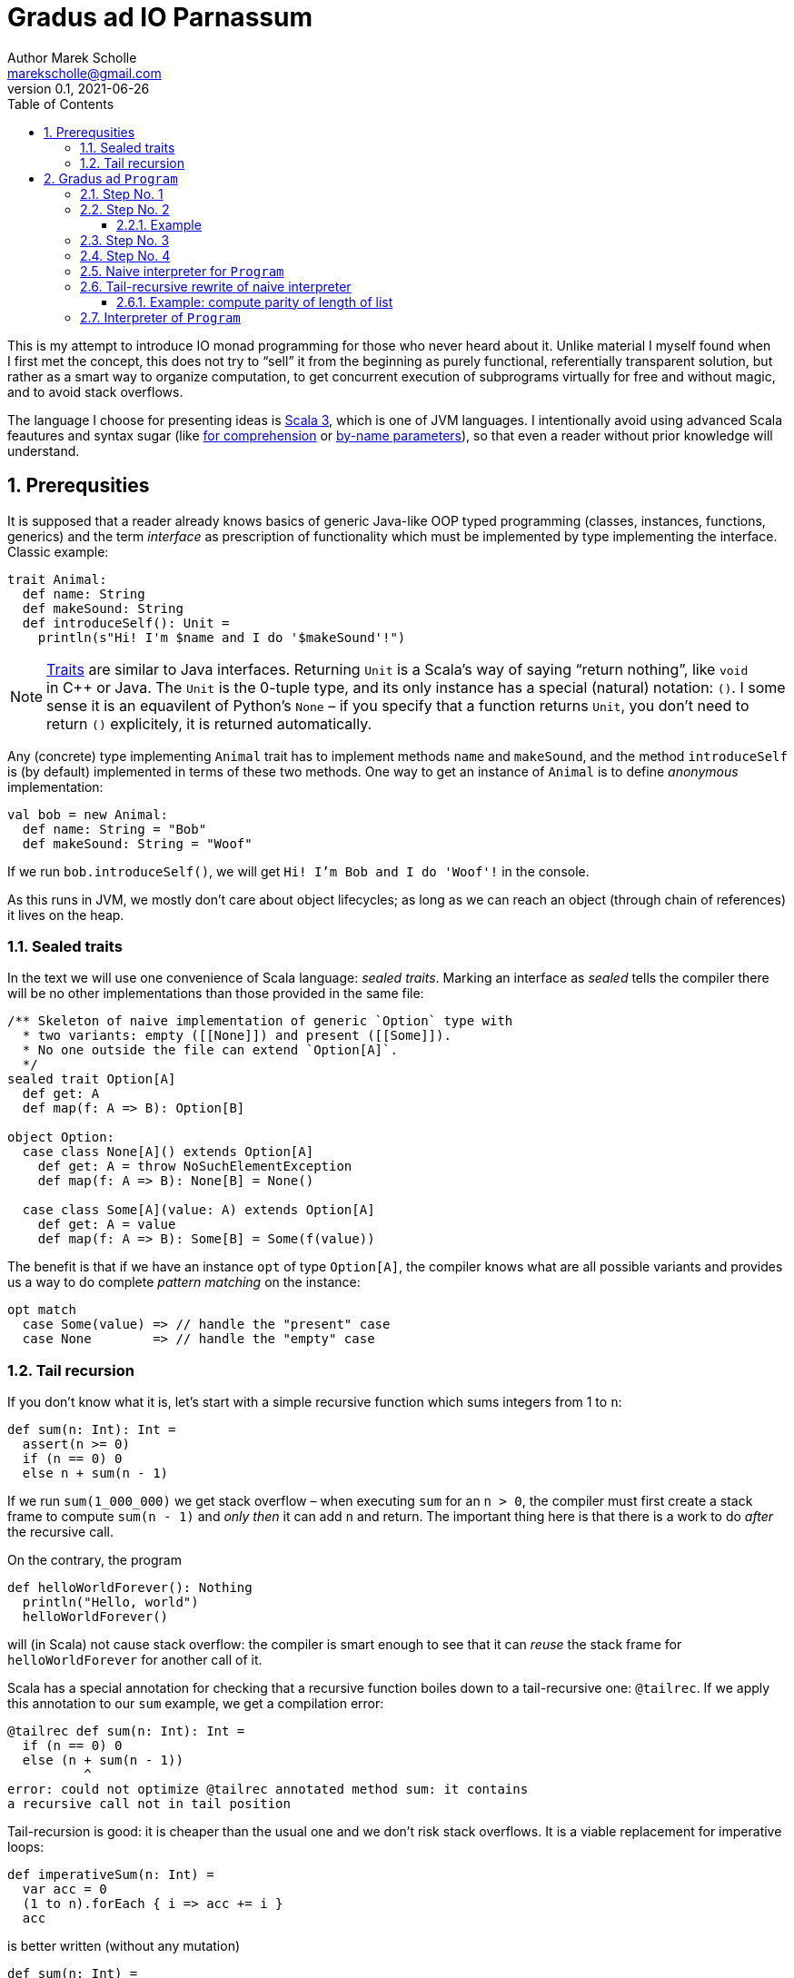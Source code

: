 # Gradus ad IO Parnassum
Author Marek Scholle <marekscholle@gmail.com>
v0.1, 2021-06-26
:source-highlighter: highlightjs
:highlightjs-languages: scala, shell
:sectanchors:
:icons: font
:toc: left
:sectnums:
:toclevels: 4
:docinfo: shared
:!webfonts:
:stem: latexmath

This is my attempt to introduce IO monad programming for those
who never heard about it.
Unlike material I myself found when I first met the concept,
this does not try to "`sell`" it from the beginning
as purely functional, referentially transparent solution,
but rather as a smart way to organize computation,
to get concurrent execution of subprograms virtually for free
and without magic, and to avoid stack overflows.

The language I choose for presenting ideas is
https://www.scala-lang.org[Scala 3], which is one of JVM languages.
I intentionally avoid using advanced Scala feautures and syntax sugar
(like
https://docs.scala-lang.org/tour/for-comprehensions.html[for comprehension]
or https://docs.scala-lang.org/tour/by-name-parameters.html[by-name parameters]),
so that even a reader without prior knowledge will understand.

## Prerequsities

It is supposed that a reader already knows basics of generic Java-like
OOP typed programming
(classes, instances, functions, generics) and the term _interface_
as prescription of functionality which must be implemented
by type implementing the interface.
Classic example:

[source, scala]
----
trait Animal:
  def name: String
  def makeSound: String
  def introduceSelf(): Unit =
    println(s"Hi! I'm $name and I do '$makeSound'!")
----

NOTE: https://docs.scala-lang.org/tour/traits.html[Traits] are
similar to Java interfaces.
Returning `Unit` is a Scala's way of saying "`return nothing`",
like `void` in C++ or Java. The `Unit` is the 0-tuple type,
and its only instance has a special (natural) notation: `()`.
I some sense it is an equavilent of Python's `None` –
if you specify that a function returns `Unit`,
you don't need to return `()` explicitely,
it is returned automatically.

Any (concrete) type implementing `Animal` trait has to implement
methods `name` and `makeSound`, and the method `introduceSelf`
is (by default) implemented in terms of these two methods.
One way to get an instance of `Animal` is to define _anonymous_
implementation:

[source, scala]
----
val bob = new Animal:
  def name: String = "Bob"
  def makeSound: String = "Woof"
----

If we run `bob.introduceSelf()`, we will get `Hi! I'm Bob and I do 'Woof'!`
in the console.

As this runs in JVM, we mostly don't care about object lifecycles;
as long as we can reach an object (through chain of references)
it lives on the heap.

### Sealed traits

In the text we will use one convenience of Scala language: _sealed traits_.
Marking an interface as _sealed_ tells the compiler there will be no other
implementations than those provided in the same file:

[source, scala]
----
/** Skeleton of naive implementation of generic `Option` type with
  * two variants: empty ([[None]]) and present ([[Some]]).
  * No one outside the file can extend `Option[A]`.
  */
sealed trait Option[A]
  def get: A
  def map(f: A => B): Option[B]

object Option:
  case class None[A]() extends Option[A]
    def get: A = throw NoSuchElementException
    def map(f: A => B): None[B] = None()

  case class Some[A](value: A) extends Option[A]
    def get: A = value
    def map(f: A => B): Some[B] = Some(f(value))
----

The benefit is that if we have an instance `opt` of type `Option[A]`,
the compiler knows what are all possible variants and provides us a way to
do complete _pattern matching_ on the instance:

[source, scala]
----
opt match
  case Some(value) => // handle the "present" case
  case None        => // handle the "empty" case
----

### Tail recursion

If you don't know what it is, let's start with a simple recursive function
which sums integers from 1 to `n`:

[source, scala]
----
def sum(n: Int): Int =
  assert(n >= 0)
  if (n == 0) 0
  else n + sum(n - 1)
----

If we run `sum(1_000_000)` we get stack overflow –
when executing `sum` for an `n > 0`,
the compiler must first create a stack frame to compute
`sum(n - 1)` and _only then_ it can add `n` and return.
The  important thing here is that there is a work to do
_after_ the recursive call.

On the contrary, the program

[source, scala]
----
def helloWorldForever(): Nothing
  println("Hello, world")
  helloWorldForever()
----

will (in Scala) not cause stack overflow: the compiler is smart
enough to see that it can _reuse_ the stack frame for `helloWorldForever`
for another call of it.

Scala has a special annotation for checking that a recursive function
boiles down to a tail-recursive one: `@tailrec`.
If we apply this annotation to our `sum` example,
we get a compilation error:

[source, text]
----
@tailrec def sum(n: Int): Int =
  if (n == 0) 0
  else (n + sum(n - 1))
          ^
error: could not optimize @tailrec annotated method sum: it contains
a recursive call not in tail position
----

Tail-recursion is good: it is cheaper than the usual one
and we don't risk stack overflows.
It is a viable replacement for imperative loops:

[source, scala]
----
def imperativeSum(n: Int) =
  var acc = 0
  (1 to n).forEach { i => acc += i }
  acc
----

is better written (without any mutation)

[source, scala]
----
def sum(n: Int) =
  @tailrec
  def loop(n: Int, acc: Int) =
    if (n == 0) acc
    else loop(n - 1, n + acc)
  loop(n, 0)
----

The trick to turn an imperative loop to `@tailrec` recursion
by making local mutable variable a helper `@tailrec` function parameter
is not uncommon, but requires some practise.


## Gradus ad `Program`

We start with a question how we can represent a _program_ in our code.
This may raise questions

* Why we would do that?
* What's wrong with writing of program starting from main function
and calling other functions?
* What's the difference between a function (like the main one) and
your  "`program`"?

Of course, there is nothing wrong with code starting from main function
and calling other functions.
But as we will see, formulating what is a "`program`" will provide us
some non-trivial benefits; it will provide us a way to _implement_ some
concepts that usually must be provided by language itself
(and often are not).

### Step No. 1

Our first attempt to represent an executable piece of code may look like this:

[source, scala]
----
trait Program1:
  def execute(): Unit
----

`Program1` is a minimal version of _program_ which does not take any arguments
and returns nothing.
It is the same as Java's
https://docs.oracle.com/en/java/javase/16/docs/api/java.base/java/lang/Runnable.html[
`Runnable`],
people coming from C background would maybe call this a _callback_ type
as this type is a natural candidate for callbacks fired when something happens.

As it does return nothing, it is not much useful.
The only thing we can do is a primitive chain operation:

[source, scala]
----
trait Program1:
  def execute(): Unit // abstract

  /** Program which first executes `this` program
    * and then the `that` program.
    */
  def andThen(that: Program1): Program1 =
    val self = this
    new Program1:
      def execute(): Unit =
        self.execute()
        that.execute()
----

So, given two programs `p` and `q`, we can easily create a program which
sequentially executes both: `p.andThen(q)`. We can pass an instance of
`Program1` as argument to some function which may (and may not)
execute the piece of code suspended in `execute` method.
(This what you do in Java when you pass a `Runnable` instance
to `Thread` constructor.)

It is worth noting that the requirement that `Program1` does not
accept any arguments does not limit us: we can capture ("`bake`")
whatever we want into an instance of `Program1` like this:

[source, scala]
----
val a = 1
val b = 2
val program = new Program1:
  def execute(): Unit =
    // the references to `a` and `b` are captured into this
    // anonymous `Program1`'s state, so we can refer to them
    // as if with `this.a` and `this.b`
    println(s"$a + $b = ${a + b}")
----

It is generally useful to ask what is a minimal example of interfaces
we meet: for a set, it would be an empty set, for `Program1`, it is
a program which accepts nothing, does nothing and returns nothing
(which means compiler will rewrite it to return `()`):

[source, scala]
----
val doNothing = new Program1:
  def execute(): Unit = {}
----

### Step No. 2

The (obvious) problem is that we `execute` a `Program1` just
for its _side effect(s)_: sure, we can print its result to console,
to file, to database, or to save it to some agreed-before piece of memory,
but of course this is clumsy.
The natural thing to do is to make the program generic in its _return type_:

[source, scala]
----
trait Program2[A]:
  def execute(): A
----

This is much better.
As before, we don't need `Program2` to accept arguments for `execute` method
as we can bake whatever we need directly into instance of `Program2`.
The difference is that the execution of program now has means
to return its result without modifying external world.
Please note that `Program2` is a direct generalization of `Program1`
which is the same as `Program2[Unit]`.

Let's examine what we can do with `Program2`.
As we now have a meaningful result of execution,
we can create a new program by remaping the result of another one:

[source, scala]
----
trait Program2[A]:
  def execute(): A // abstract

  /** Program which executes `this` program, passes the result
    * as argument to `f` and returns its result.
    */
  def map[B](f: A => B): Program2[B] =
    val self = this
    new Program2[B]:
      def execute(): B =
        val a = self.execute()
        f(a)
----

Hence, given a function `f: A \=> B`, we can easily transform
a `Program2[A]` to `Program2[B]`
by applying `f` on the result of the former one.
(Note that `Program2[A].map[B]` only schedules this operation for execution
when the resulting program is executed, it does not call it itself.)
In other words (more elaborately), `map` is an operation which takes
a `Program2[A]` (implicit `this`), a function `A \=> B` and returns
`Program2[B]`.

So far we have not done anything surprising or unclear:
we just have crafted an interface (`Program2`) to wrap
a function (`execute`) with baken-into arguments,
with convenient syntax to apply a transformation on the result (`map`).
Now we will introduce first non-obvious thing:
if we substitute `B === Program[C]` in `map[B](f: A \=> B)`,
we meet a type for a _program producing another program_
since the return type of `map(f: A \=> Program[C])` is `Program[Program[C]]`.

Not suprisingly, `Program[Program[C]]` belongs
to "`family`" of programs producing a `C`.

NOTE: If you know `Future[A]` (or `Promise<A>` in Javascript),
an analogy is at hand: `Future[A]` is a "`container for future value`",
or a "`value that will be known in some point in the future`".
The type `Future[Future[A]]` thus represents a "`future value in some point
in the future`", which is still a value in future (with some known
intermediate step).

The proof of this claim is a function which takes a `Program2[Program2[A]]`
and returns a `Program2[A]`; a function of "`shape`" `F[F[A]] \=> F[A]`
is usually called `flatten`.
The implementation is trivial and is in fact the _only possible_ implementation:

[source, scala]
----
// free-standing function, not part of `trait Program2[A]`
def flatten(program: Program2[Program2[A]]): Program2[A] =
  new Program2[A]:
    def execute(): A =
      program.execute().execute()
----

In words: to produce an `A` from `Program2[Program2[A]]`,
we must execute the outer `Program2` to get (inner) `Program2[A]`
which we then execute to get wanted `A`.

It is now only an intelectual curiosity to produce a program producing
program, but soon we will see how useful this is. Usually we don't
write `flatten(program.map(f))`, where `program` is a `Program2[A]`
and `f` is an `A \=> Program[B]`, but use map and flatten in a single
step called `flatMap`:

[source, scala]
----
trait Program2[A]:
  def execute(): A

  /** Program which first executes `this` program and passes the result
    * as argument to `f` to obtain another program which is then executed
    * and its result returned.
    */
  def flatMap[B](f: A => Program2[B]): Program2[B] =
    val self = this
    new Program2[B]:
      def execute(): B =
        val a = self.execute()
        f(a).execute()
----

Please note this is in fact _the_ direct transformation of `andThen` from
`Program1` (with regard to generalization of `Program1` to `Program2[A]`):
just with `Program2[A]` we can use the result of the first
program to _create_ the second one; in other words, "`bake`" the result
of the first program into the second one as additional argument
(known only after first program has been executed and its result is known).

As with `Program1`, it is good to ask what is the minimal
implementation of `Program2[A]`. It is the program which just returns
a value which we already know (again, `ready[Unit]` is equavalent to
``Program1``'s `doNothing`):

[source, scala]
----
def ready[A](a: A): Program2[A] =
  new Program2[A]:
    def execute(): A = a
----

Now it is worth noting that when we have `flatMap` operation
and the `ready` factory,
we implement `map` operation in terms of these two:
the equivalence is

[source, scala]
----
program.map(f) === program.flatMap { x => ready(f(x)) }
----

(Please reread the contracts of `map`, `flatMap` and `ready` to confirm
this is not a lie.)
I intentionally use the term _equivalence_ to avoid confusion with _equality_,
the left hand and right hand expressions represent the same logical programs,
but are not equal as object instances.

#### Example

Let us write a simple program using our `Program2`.
As an example we take a well known recursive
problem
(https://en.wikipedia.org/wiki/Collatz_conjecture[Collatz conjecture])
which goes this way: given a positive number `n`,
if it is odd, mutliply it by 3 and add 1
(hence the name _3n + 1 problem_) and repeat,
if it is even, divide by 2 and repeat.
The Collatz conjecture states that for every starting `n`,
you will eventually reach the cycle 1, 2, 4.
Let's implement a program which, for given `n`,
computes the number of steps until the sequence reaches 1.
(Example: for `n` = 6, the sequence is 3, 10, 5, 16, 8, 4, 2, 1
and hence the result is 8).

[source, scala]
----
def collatz(n: BigInt): Program2[BigInt] =
  new Program2[BigInt]:
    def execute(): BigInt =
      if (n == 1) 0
      else
        val c =
          if (n % 2 == 0) collatz(n / 2)
          else collatz(3 * n + 1)
        c.map(_ + 1).execute()
----

To check the result of this program, let's introduce another program
for printing a labeled value:

[source, scala]
----
def print[A](label: String, a: A): Program2[Unit] =
  new Program2[Unit]:
    def execute(): Unit =
      println(s"$label: $a")
----

The program which, for given `n`, computes the lenght of
`3n + 1` sequence and prints its length, is

[source, scala]
----
def collatzAndPrint(n: BigInt): Program2[Unit] =
  collatz(n).flatMap { len => print(s"length($n)", len) }
----

When we `execute` the program `collatzAndPrint(8)`,
we will see `length(6): 8` as expected.
As you can observe (or verify),
this implementation extensively uses stack
(you would need to find a very large `n` to overflow the stack though).
Moreover, the implementation is hardly in any sense better than plain

[source, scala]
----
def collatz(n: BigInt): BigInt =
  if (n == 1) 0
  else
    val c =
      if (n % 2 == 0) collatz(n / 2)
      else collatz(3 * n + 1)
    c + 1
----

### Step No. 3

Let summarize what we have in single listing.
(We delegate `flatMap` to a free-standing function in companion object
which acts as namespace so that `ready` and `flatMap` are both
free-standing functions.)
The `map` operation is implemented in terms
of `ready` and `flatMap`; it is not treated as "`a primitive`" operation.

[source, scala]
----
trait Program3[A]:
  def execute(): A

  def map[B](f: A => B): Program3[B] =
    flatMap { a => Program3.ready(a) }

  def flatMap[B](f: A => Program3[B]): Program3[B] =
    Program3.flatMap(this, f)

object Program3:
  def ready[A](a: A): Program3[A] =
    new Program3[A]:
      def execute(): A = a

  def flatMap[A, B](
      program: Program3[A],
      f: A => Program3[B],
  ): Program3[B] =
    new Program3[B]:
      def execute(): B =
        f(program.execute()).execute()

  def flatten[A](program: Program2[Program2[A]]): Program2[A] =
    // `identity` is the generic identity function function x |-> x
    program2.flatMap(identity)
----

We already have much than one might expect,
but the question if it is useful is still not answered.
The basic problem is that we force `Program3` to provide `execute`
method, and once we call it,
the program has no option but to do everything it can to produce
the output, blocking the thread and growing the stack during its execution.
It is nothing more than just a funny form of normal functions,
we only bake arguments into instances of `Program2` (usually anonymous)
and name the function call as `execute`.

To see benefits of such programs, we must do one non-obvious step
(maybe surprising for those from OOP world):
remove the `execute` method from the interface and thus _relieve_ programs
from the concern of their _execution_.
Note we started with `Program1` which had nothing but `execute`,
and now we remove this `execute` from the interface and
are finding something which will drive programs execution:
the _interpreter_.
(I used the term _interpreter_ to avoid confusion
with threading task scheduling mechanisms called _executors_.)

### Step No. 4

So we remove `execute` from `Program3` and get

[source, scala]
----
sealed trait Program[A]:
  def map[B](f: A => B): Program[B] =
    flatMap { a => Program.ready(a) }
  def flatMap[B](f: A => Program[B]): Program[B] =
    Program.FlatMap(this, f)

object Program:
  /** Program which returns an already existing value. */
  private case class Ready[A](a: A) extends Program[A]

  /** Program which (when interpreted) executes the `program`,
    * applies `f` on its result to get an another program, runs it
    * and returns its result.
    */
  private case class FlatMap[A, B](
      program: Program[A],
      f: A => Program[B],
  ) extends Program[B]
----

Note that we now don't have anything to do in `flatMap`
implementation, so we just _save_ the parameters to a (named) case
of `Program[A]` in the hope that something (interpreter)
will use it when executing the program.
I use `private` for the cases to denote that a client shall
use factories to create ``Program``s, and not refer to
concrete implementations directly.

As before, we have the minimal implementation of `Program[A]`:

[source, scala]
----
def ready[A](a: A): Program[A] = Ready(a)
----

With what we already have, let's prepare two other factories for ``Program``s:

[source, scala]
----
def suspend[A](f: () => A): Program[A] =
  ready(()).map(f)
----

This factory _suspends_ the supplied function into a `Program[A]`,
when the program is executed (by interpreter),
the result of the suspended function is used as the result of the program.

[source, scala]
----
def defer[A](f: () => Program[A]): Program[A] =
  ready(()).flatMap(f)
----

This factory suspends the supplied function which produces a program.
When the the result of `defer` is executed (by interpreter), we first
run the function `f` to obtain a program which is executed next
to obtain the program result.

Please note that no one requires (and has any means to force) that
parameters of `map` and `flatMap` do not do any side effects,
on the contrary it very common (especially in `flatMap` or `defer`)
to do them.

### Naive interpreter for `Program`

Let's write _some_ interpreter for `Program[A]` just to prove that
by removing `execute` from `Program` interface we lose nothing:

[source, scala]
----
def run1[A](program: Program[A]): A =
  program match
    case Ready(a) =>
      a

    case FlatMap(program1, f) =>
      val a1 = run1(program1) // not a tail call
      val program2 = f(a1)
      run1(program1)
----

Note this is a trivial straightforward implementation,
driven by types. You can't do anything else with a `Program`
passed as argument than pattern-match it.
If it is a `Ready[A](a)`, the situation is trivial.
If it is a `FlatMap[B, A](program1, f)` for some type `B`,
a natural thing to do is to execute `program1: Program2[B]` to get a `B`,
apply `f` to get `program2: Program2[A]` and execute it to get `A`.

Let's test our Collatz program against this interpreter:

[source, scala]
----
def collatz(n: BigInt): Program[BigInt] =
  Program.defer { () =>
    if (n == 1) Program.ready(0)
    else {
      if (n % 2 == 0) collatz(n / 2).map(_ + 1)
      else collatz(3 * n + 1).map(_ + 1)
    }
  }

def printResult(n: BigInt) = suspend { () =>
  println(s"Result: $n")
}

run1(collatz(6).flatMap(printResult))
----

outputs:

----
Result: 8
----

If you inspect stack usage, you will see that execution of `collatz(6)`
by `run1` needs about 10 stack frames.
The reason is that during recursion we build a chain of ``Map``s:
the `collatz(n)` gradually builds (from right) a program
`ready(0).map(_ + 1)[\...].map(_ + 1)` which execution consumes a stack.
Let's fix that.

### Tail-recursive rewrite of naive interpreter

It needs some experience to rewrite stack-consuming
recursion to a tail-recursive one.
I applied my experience to `run1` and admittedly, this was a quite hard nut.
I finally and ended up with

[source, scala]
----
sealed trait Todo[B]
object Todo:
  case class Done[B](b: B) extends Todo[B]
  case class More[A, B](
      program: Program[A],
      todo: A => Todo[B],
  ) extends Todo[B]

@tailrec
def loop2[A, B](program: Program[A], todo: A => Todo[B]): B =
  import Todo._
  program match {
    case Ready(a) =>
      todo(a) match {
        case Done(b)             => b
        case More(program, todo) => loop2(program, todo)
      }

    case FlatMap(program, f) =>
      loop2(
        program,
        x => More(f(x), todo),
      )
  }

def run2[A](program: Program[A]): A =
  loop2(program, a => Todo.Done(a))
----

As it is usual, we delegate the implementation of function we want
to make tail-recursive to a helper tail-recursive helper, here called
`loop2`.
(Note the `@tailrec` annotation which is here to make sure compiler
will use tail call elimination.)
The `todo` parameter is an accumulator of work "`to be done`".
If we run our `collatz(n)` program against `run2` (with some debug logging),
we will see that tail calls are really eliminated.
Using `Program` with `run2` prevents stack overflows 🎉,
so already we can get something non-trivial for free.

Not so fast. We just moved to heap what previously was on stack,
the problem with chained ``Map``s is not solved, only we can execute
the problem without overflowing the stack.

#### Example: compute parity of length of list

We have a singly linked list, let's write a program which computes
if its length is odd or even. A naive function version of this would be

[source, scala]
----
/** Returns true if the `list` length is even. */
def even[A](list: List[A]): Boolean =
  list match
    case head :: tail => odd(tail)
    case Nil          => true

/** Returns true if the `list` length is odd. */
def odd[A](list: List[A]): Boolean =
  list match
    case head :: tail => even(tail)
    case Nil          => false

// use it
val list: List[Int] = ???
val hasEvenLength = even(list)
----

For larger lists, this will overflow the stack.
`Program` version will not as the control is always passed back
to interpreter before advancing to next step:

[source, scala]
----
/** Returns true if the `list` length is even. */
def even[A](list: List[A]): Program[Boolean] = defer { () =>
  list match
    case head :: tail => odd(tail)
    case Nil          => true
}

/** Returns true if the `list` length is odd. */
def odd[A](list: List[A]): Program[Boolean] = defer { =>
  list match
    case head :: tail => even(tail)
    case Nil          => false
}

// use it
val list: List[Int] = ???
val hasEvenLength = run2(even(list))
----

The trick of not calling next step directly, but rather returning
a description what is to be done next is called _trampolining_,
and that's what our `run2` does. By representing the term _program_
in code, we are a bit in the role of the programming language designer
or compiler implementor.

### Interpreter of `Program`

I hope it is clear how `run2` implements a tail-recursive interpreter
of ``Program``s with the help of `Todo` variants `Done` and `More`.
But if we look more closely, there is a striking resemblance:
`Done` is like `Ready` and `More` is like `FlatMap`!
So we can rewrite `run2` to

[source, scala]
----
@tailrec
def run[A](program: Program[A]): A =
  program match {
    case Ready(a) =>
      a

    case FlatMap(program, f) =>
      program match
        case Ready(a) =>
          run(f(a))

        case FlatMap(program, g) =>
          run(FlatMap(program, a => FlatMap(g(a), f)))
  }
----

We could write this directly, but it might feel magic
which is something I wanted to avoid.
A bit of additional explanation:
In `case FlatMap`, we inline former `loop2` into the case body,
so pattern match on inner ``FlatMap``'s program.
If the inner program is again a `FlatMap`, we move the function
"`to the right`", removing one "`onion peel`" from the left, so that
we can continue with execution with smaller program: the equavality
here is

[source, scala]
----
FlatMap[B, A](
  FlatMap[C, B](
    program, // Program[C]
    g, // C => Program[B]
  ),
  f, // B => Program[A]
)
  ===
  FlatMap[C, A](
    program, // Program[C]
    h: (c: C) => FlatMap(
      g(c), // Program[B]
      f, // B => Program[A]
    ),
  )
----

or written in dot-notation

[source, scala]
----
// where
val program: Program[C] = ???
val g: C => Program[B] = ???
val f: B => Program[A] = ???
// equivalence
program.flatMap { c => g(c) }.flatMap { b => f(b) }
  === program.flatMap { c => g(c).flatMap { b => f(b) } }
----

This is sometimes called the _associativy (monad) law_ since we can
symbolically write equivalence

[source, scala]
----
[p >>= (c -> g(c))] >>= (b -> f(b)) === p >>= [c -> (g(c) >>= (b -> f(b)))]
----

where `>>=` stands for `flatMap`.